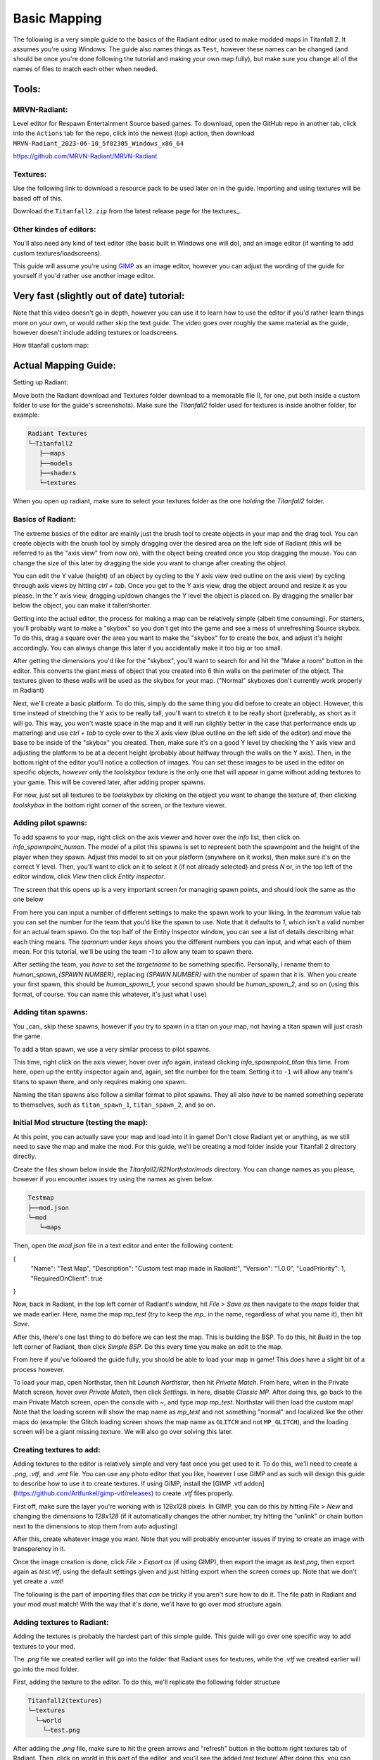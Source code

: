 Basic Mapping
=========

The following is a very simple guide to the basics of the Radiant editor used to make modded maps in Titanfall 2. It assumes you're using Windows. The guide also names things as ``Test``, however these names can be changed (and should be once you're done following the tutorial and making your own map fully), but make sure you change all of the names of files to match each other when needed.

Tools:
------

MRVN-Radiant:
^^^^^^^^^^^^^

Level editor for Respawn Entertainment Source based games. To download, open the GitHub repo in another tab, click into the ``Actions`` tab for the repo, click into the newest (top) action, then download ``MRVN-Radiant_2023-06-10_5f02305_Windows_x86_64``

https://github.com/MRVN-Radiant/MRVN-Radiant

Textures:
^^^^^^^^^

Use the following link to download a resource pack to be used later on in the guide. Importing and using textures will be based off of this.

Download the ``Titanfall2.zip`` from the latest release page for the textures_.

.. _latest release page for the textures: https://github.com/MRVN-Radiant/MRVN-Resource-Pack/releases/

Other kindes of editors:
^^^^^^^^^^^^^^^^^^^^^^^^

You'll also need any kind of text editor (the basic built in Windows one will do), and an image editor (if wanting to add custom textures/loadscreens).

This guide will assume you're using GIMP_ as an image editor, however you can adjust the wording of the guide for yourself if you'd rather use another image editor.

.. _GIMP: https://www.gimp.org/

Very fast (slightly out of date) tutorial:
------------------------------------------

Note that this video doesn't go in depth, however you can use it to learn how to use the editor if you'd rather learn things more on your own, or would rather skip the text guide. The video goes over roughly the same material as the guide, however doesn't include adding textures or loadscreens.

How titanfall custom map:

..  youtube:: gmNzc5Go2ow

Actual Mapping Guide:
---------------------

Setting up Radiant:

Move both the Radiant download and Textures folder download to a memorable file (I, for one, put both inside a custom folder to use for the guide's screenshots). Make sure the `Titanfall2` folder used for textures is inside another folder, for example:

.. code-block:: text

  Radiant Textures
  └─Titanfall2
     ├──maps
     ├──models
     ├──shaders
     └─textures

When you open up radiant, make sure to select your textures folder as the one *holding* the `Titanfall2` folder.

Basics of Radiant:
^^^^^^^^^^^^^^^^^^

The extreme basics of the editor are mainly just the brush tool to create objects in your map and the drag tool. You can create objects with the brush tool by simply dragging over the desired area on the left side of Radiant (this will be referred to as the "axis view" from now on), with the object being created once you stop dragging the mouse. You can change the size of this later by dragging the side you want to change after creating the object.

You can edit the Y value (height) of an object by cycling to the Y axis view (red outline on the axis view) by cycling through axis views by hitting `ctrl + tab`. Once you get to the Y axis view, drag the object around and resize it as you please. In the Y axis view, dragging up/down changes the Y level the object is placed on. By dragging the smaller bar below the object, you can make it taller/shorter.

Getting into the actual editor, the process for making a map can be relatively simple (albeit time consuming). For starters, you'll probably want to make a "skybox" so you don't get into the game and see a mess of unrefreshing Source skybox. To do this, drag a square over the area you want to make the "skybox" for to create the box, and adjust it's height accordingly. You can always change this later if you accidentally make it too big or too small.

After getting the dimensions you'd like for the "skybox", you'll want to search for and hit the "Make a room" button in the editor. This converts the giant mess of object that you created into 6 thin walls on the perimeter of the object. The textures given to these walls will be used as the skybox for your map. ("Normal" skyboxes don't currently work properly in Radiant)

Next, we'll create a basic platform. To do this, simply do the same thing you did before to create an object. However, this time instead of stretching the Y axis to be really tall, you'll want to stretch it to be really short (preferably, as short as it will go. This way, you won't waste space in the map and it will run slightly better in the case that performance ends up mattering) and use `ctrl + tab` to cycle over to the X axis view (blue outline on the left side of the editor) and move the base to be inside of the "skybox" you created. Then, make sure it's on a good Y level by checking the Y axis view and adjusting the platform to be at a decent height (probably about halfway through the walls on the Y axis). Then, in the bottom right of the editor you'll notice a collection of images. You can set these images to be used in the editor on specific objects, *however* only the `toolskybox` texture is the only one that will appear in game without adding textures to your game. This will be covered later, after adding proper spawns.

For now, just set all textures to be `toolskybox` by clicking on the object you want to change the texture of, then clicking `toolskybox` in the bottom right corner of the screen, or the texture viewer.

Adding pilot spawns:
^^^^^^^^^^^^^^^^^^^^

To add spawns to your map, right click on the axis viewer and hover over the `info` list, then click on `info_spawnpoint_human`. The model of a pilot this spawns is set to represent both the spawnpoint and the height of the player when they spawn. Adjust this model to sit on your platform (anywhere on it works), then make sure it's on the correct Y level. Then, you'll want to click on it to select it (if not already selected) and press `N` or, in the top left of the editor window, click `View` then click `Entity inspector`.

The screen that this opens up is a very important screen for managing spawn points, and should look the same as the one below

From here you can input a number of different settings to make the spawn work to your liking. In the `teamnum` value tab you can set the number for the team that you'd like the spawn to use. Note that it defaults to `1`, which isn't a valid number for an actual team spawn. On the top half of the Entity Inspector window, you can see a list of details describing what each thing means. The `teamnum` under `keys` shows you the different numbers you can input, and what each of them mean. For this tutorial, we'll be using the team `-1` to allow any team to spawn there. 

After setting the team, you *have* to set the `targetname` to be something specific. Personally, I rename them to `human_spawn_{SPAWN NUMBER}`, replacing `{SPAWN NUMBER}` with the number of spawn that it is. When you create your first spawn, this should be `human_spawn_1`, your second spawn should be `human_spawn_2`, and so on (using this format, of course. You can name this whatever, it's just what I use)

Adding titan spawns:
^^^^^^^^^^^^^^^^^^^^

You _can_ skip these spawns, however if you try to spawn in a titan on your map, not having a titan spawn will just crash the game.

To add a titan spawn, we use a very similar process to pilot spawns.

This time, right click on the axis viewer, hover over `info` again, instead clicking `info_spawnpoint_titan` this time. From here, open up the entity inspector again and, again, set the number for the team. Setting it to ``-1`` will allow any team's titans to spawn there, and only requires making one spawn.

Naming the titan spawns also follow a similar format to pilot spawns. They all also *have* to be named something seperate to themselves, such as ``titan_spawn_1``, ``titan_spawn_2``, and so on.

Initial Mod structure (testing the map):
^^^^^^^^^^^^^^^^^^^^^^^^^^^^^^^^^^^^^^^^

At this point, you can actually save your map and load into it in game! Don't close Radiant yet or anything, as we still need to save the map and make the mod. For this guide, we'll be creating a mod folder inside your Titanfall 2 directory directly.

Create the files shown below inside the `Titanfall2/R2Northstar/mods` directory. You can change names as you please, however if you encounter issues try using the names as given below.

.. code-block:: text

  Testmap
  ├──mod.json
  └─mod
     └─maps

Then, open the `mod.json` file in a text editor and enter the following content:

.. code-block:: text

{
    "Name": "Test Map",
    "Description": "Custom test map made in Radiant!",
    "Version": "1.0.0",
    "LoadPriority": 1,
    "RequiredOnClient": true
}

Now, back in Radiant, in the top left corner of Radiant's window, hit `File > Save as` then navigate to the `maps` folder that we made earlier. Here, name the map `mp_test` (try to keep the `mp_` in the name, regardless of what you name it), then hit `Save`.

After this, there's one last thing to do before we can test the map. This is building the BSP. To do this, hit `Build` in the top left corner of Radiant, then click `Simple BSP`. Do this every time you make an edit to the map.

From here if you've followed the guide fully, you should be able to load your map in game! This does have a slight bit of a process however.

To load your map, open Northstar, then hit `Launch Northstar`, then hit `Private Match`. From here, when in the Private Match screen, hover over `Private Match`, then click `Settings`. In here, disable `Classic MP`. After doing this, go back to the main Private Match screen, open the console with `~`, and type `map mp_test`. Northstar will then load the custom map! Note that the loading screen will show the map name as `mp_test` and not something "normal" and localized like the other maps do (example: the Glitch loading screen shows the map name as ``GLITCH`` and not ``MP_GLITCH``), and the loading screen will be a giant missing texture. We will also go over solving this later.

Creating textures to add:
^^^^^^^^^^^^^^^^^^^^^^^^^

Adding textures to the editor is relatively simple and very fast once you get used to it. To do this, we'll need to create a `.png`, `.vtf`, and `.vmt` file. You can use any photo editor that you like, however I use GIMP and as such will design this guide to describe how to use it to create textures. If using GIMP, install the [GIMP .vtf addon](https://github.com/Artfunkel/gimp-vtf/releases) to create `.vtf` files properly.

First off, make sure the layer you're working with is 128x128 pixels. In GIMP, you can do this by hitting `File > New` and changing the dimensions to `128x128` (if it automatically changes the other number, try hitting the "unlink" or chain button next to the dimensions to stop them from auto adjusting)

After this, create whatever image you want. Note that you will probably encounter issues if trying to create an image with transparency in it. 

Once the image creation is done, click `File > Export as` (if using GIMP), then export the image as `test.png`, then export again as `test.vtf`, using the default settings given and just hitting export when the screen comes up. Note that we don't yet create a `.vmt`!

The following is the part of importing files that *can* be tricky if you aren't sure how to do it. The file path in Radiant and your mod *must* match! With the way that it's done, we'll have to go over mod structure again.

Adding textures to Radiant:
^^^^^^^^^^^^^^^^^^^^^^^^^^^

Adding the textures is probably the hardest part of this simple guide. This guide will go over one specific way to add textures to your mod.

The `.png` file we created earlier will go into the folder that Radiant uses for textures, while the `.vtf` we created earlier will go into the mod folder.

First, adding the texture to the editor. To do this, we'll replicate the following folder structure

.. code-block:: text

  Titanfall2(textures)
  └─textures
    └─world
      └─test.png

After adding the `.png` file, make sure to hit the green arrows and "refresh" button in the bottom right textures tab of Radiant. Then, click on `world` in this part of the editor, and you'll see the added `test` texture! After doing this, you can click on objects in your map and give them your new texture (in the editor)!

If you only want one side of an object to have a texture, hit `ctrl` and click on the side of the texture that you want to change. Make sure to hit `ctrl` and click on the side of the object again after editing it to de-select it.

If you want to change how the texture fits on the object, you can click 

Updated Mod structure (addding textures to Northstar with the mod):
^^^^^^^^^^^^^^^^^^^^^^^^^^^^^^^^^^^^^^^^^^^^^^^^^^^^^^^^^^^^^^^^^^^

Now, adding the texture to the mod's files. This is the tricker part of adding textures.

Replicate the file format shown below (this assumes you've followed the guide to this point and already have the first version of the map files created):

.. code-block:: text

  Testmap
  ├──mod.json
  └─mod
    ├──materials
    |  └─world
    └─maps
      ├──mp_test.map
      └─mp_test.bsp

After doing this, place the `test.vtf` file we exported from GIMP earlier into the `mod\materials\world` folder. After you do this, create a file named `test.vmt`. Then, open `test.vmt` in a text editor of your choice and enter the following:

.. code-block:: test

"$LightMappedGeneric"
{
    "$basetexture" "world/test"
}

Note how we do *not* end the mention of the file with the `.vtf` file extension, despite the texture having the extension!

Testing the added textures:
^^^^^^^^^^^^^^^^^^^^^^^^^^^

Once you do everything leading up to this point, your mod folder should look something like this:

.. code-block:: text

  Testmap
  ├──mod.json
  └─mod
    ├──materials
    |  └─world
    |    ├──test.vmt
    |    └─test.vtf
    └─maps
      ├──mp_test.map
      └─mp_test.bsp

After doing this, you should be able to load the map as you did previously, but this time with the added textures! (assuming you edited some objects to use the new textures)

Adding a loading screen:
^^^^^^^^^^^^^^^^^^^^^^^^

Adding loading screens requires the use of `RePak` to create a `.rpak` file to be used for your map. Setting up RePak is a somewhat lengthy process.

First, [download RePak.exe](https://github.com/r-ex/RePak/releases)

Then, make a folder for RePak and replicate the file format shown below:

.. code-block:: text

  RePak
  ├──assets
  |  └─texture
  |    └─loadscreens
  ├──maps
  |  └─loadscreen.json
  ├──rpaks
  ├──pack_all.bat
  └─RePak.exe

We'll first create the `loadscreen.json`. One way to do this is to open the file in a text editor and put in the text shown below:

.. code-block:: text

{
    "name": "mp_test_loadscreen",
    "assetsDir": "../assets",
    "outputDir": "../rpaks",
    "version": 7,
    "files":[
        {
            "$type": "txtr",
            "path":    "texture/loadscreens/test_loadscreen",
            "saveDebugName": true    
        },
        {
            "saveDebugName": false,
            "$type":"matl",
            "version":12,
            "path":"loadscreens/mp_test_widescreen",
            "type": "gen",
            "subtype":"loadscreen",
            "surface": "default",
            "width": 1920,
            "height": 1080,
            "textures":["texture/loadscreens/test_loadscreen"]
            
        }
    ]
}

Next, we'll create `pack_all.bat`. Right click on `pack_all.bat`, then click `Edit`, and enter the following into the file:

.. code-block:: text

for %%i in ("%~dp0maps\*") do "%~dp0RePak.exe" "%%i"
pause

Now, we can finally get to creating the loading screen. To do this, you'll want to create or import any image you want into GIMP. From here, press `shift + s`, and type in the dimensions `1920` for width and `1080` for height. These are the dimensions used to make a proper loading screen. After you've imported and scaled your image, in the top right of GIMP click `File > Export as`, then enter `test_loadscreen.dds` and set the `Compression method` to `DXT1`. After doing this, move the image to be inside of the `loadscreens` folder we created inside the RePak folder earlier.

After doing this, the RePak folder should look like this:

.. code-block:: text

  RePak
  ├──assets
  |  └─texture
  |    └─loadscreens
  |      └─test_loadscreen.dds
  ├──maps
  |  └─loadscreen.json
  ├──rpaks
  ├──pack_all.bat
  └─RePak.exe

If you've followed everything so far, double click on `pack_all.bat`. This will open a command prompt with some information given to you, which for this case you can simply skip past by hitting any key on your keyboard. 

After you've done this and RePak has created the `.rpak`, you should see a file called `mp_test_loadscreen.rpak` in the `rpaks` folder of RePak.

Adding the loadscreen to the Northstar mod (updated mod format):
^^^^^^^^^^^^^^^^^^^^^^^^^^^^^^^^^^^^^^^^^^^^^^^^^^^^^^^^^^^^^^^^

Create a folder called `paks` in the root of your mod's directory. Inside of here, place `mp_test_loadscreen.rpak` that we exported from RePak earlier and create a file called `rpak.json`. Open `rpak.json` in a text editor and put in the text shown below:

.. code-block:: text

{
	"Postload": {
		"mp_test_loadscreen.rpak": "common.rpak"
	}
}

Testing the loadscreen:
^^^^^^^^^^^^^^^^^^^^^^^

If you've followed everything to this point, your mod folder should look something like this:

.. code-block:: text

  Testmap
  ├──mod.json
  ├──mod
  |  ├──materials
  |  |  └─world
  |  |    ├──test.vmt
  |  |    └─test.vtf
  |  └─maps
  |    ├──mp_test.map
  |    └─mp_test.bsp
  └─paks
    ├──mp_test_loadscreen.rpak
    └─rpak.json

After all of this, the map should have a loading screen when loading it as we did before. 

Continuing to create the map:
^^^^^^^^^^^^^^^^^^^^^^^^^^^^^

From here, you might be able to piece together bits and pieces of information in order to create a proper functioning map to your liking. Due to the simplicity of this guide, you probably won't be able to go straight from this to a big full size map found in vanilla Titanfall 2, but you should at least know the basics. You can always ask for more help in the ``#maps-chat`` channel in the Northstar Discord if you're confused.

Other:
------

Netradiant Custom Tutorial - Part 2:

..  youtube:: JZO8H4rBqtA


How to make corners correctly
^^^^^^^^^^^^^^^^^^^^^^^^^^^^^

Improper corners can cause the player to get stuck

.. figure:: /_static/map-corners.png
  :class: screenshot

..  youtube:: mwvxonuCm8U

Sample clip: 

..  youtube:: zgWDme7Y6oI

Sample map: https://cdn.discordapp.com/attachments/925435799057604709/1041813222547791953/corner_test_map.map
